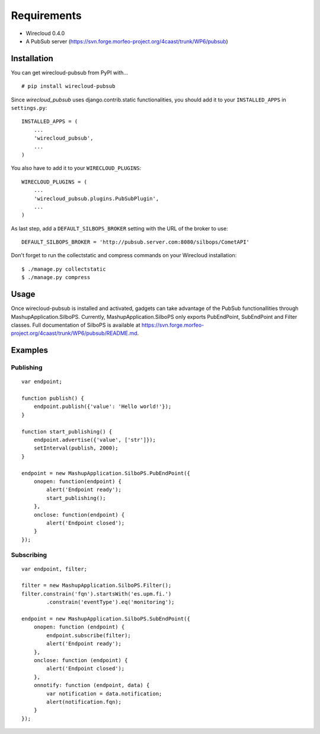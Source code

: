 ============
Requirements
============

* Wirecloud 0.4.0
* A PubSub server (https://svn.forge.morfeo-project.org/4caast/trunk/WP6/pubsub)

Installation
------------

You can get wirecloud-pubsub from PyPI with... ::

    # pip install wirecloud-pubsub

Since *wirecloud_pubsub* uses django.contrib.static functionalities, you should
add it to your ``INSTALLED_APPS`` in ``settings.py``: ::

    INSTALLED_APPS = (
        ...
        'wirecloud_pubsub',
        ...
    )

You also have to add it to your ``WIRECLOUD_PLUGINS``: ::

    WIRECLOUD_PLUGINS = (
        ...
        'wirecloud_pubsub.plugins.PubSubPlugin',
        ...
    )

As last step, add a ``DEFAULT_SILBOPS_BROKER`` setting with the URL of the
broker to use: ::

    DEFAULT_SILBOPS_BROKER = 'http://pubsub.server.com:8080/silbops/CometAPI'

Don't forget to run the collectstatic and compress commands on your Wirecloud
installation: ::

    $ ./manage.py collectstatic
    $ ./manage.py compress


Usage
-----

Once wirecloud-pubsub is installed and activated, gadgets can take advantage of
the PubSub functionallities through MashupApplication.SilboPS. Currently,
MashupApplication.SilboPS only exports PubEndPoint, SubEndPoint and Filter
classes. Full documentation of SilboPS is available at
https://svn.forge.morfeo-project.org/4caast/trunk/WP6/pubsub/README.md.

Examples
--------

Publishing
..........

::

    var endpoint;

    function publish() {
        endpoint.publish({'value': 'Hello world!'});
    }

    function start_publishing() {
        endpoint.advertise({'value', ['str']});
        setInterval(publish, 2000);
    }

    endpoint = new MashupApplication.SilboPS.PubEndPoint({
        onopen: function(endpoint) {
            alert('Endpoint ready');
            start_publishing();
        },
        onclose: function(endpoint) {
            alert('Endpoint closed');
        }
    });


Subscribing
...........

::

    var endpoint, filter;

    filter = new MashupApplication.SilboPS.Filter();
    filter.constrain('fqn').startsWith('es.upm.fi.')
            .constrain('eventType').eq('monitoring');

    endpoint = new MashupApplication.SilboPS.SubEndPoint({
        onopen: function (endpoint) {
            endpoint.subscribe(filter);
            alert('Endpoint ready');
        },
        onclose: function (endpoint) {
            alert('Endpoint closed');
        },
        onnotify: function (endpoint, data) {
            var notification = data.notification;
            alert(notification.fqn);
        }
    });
